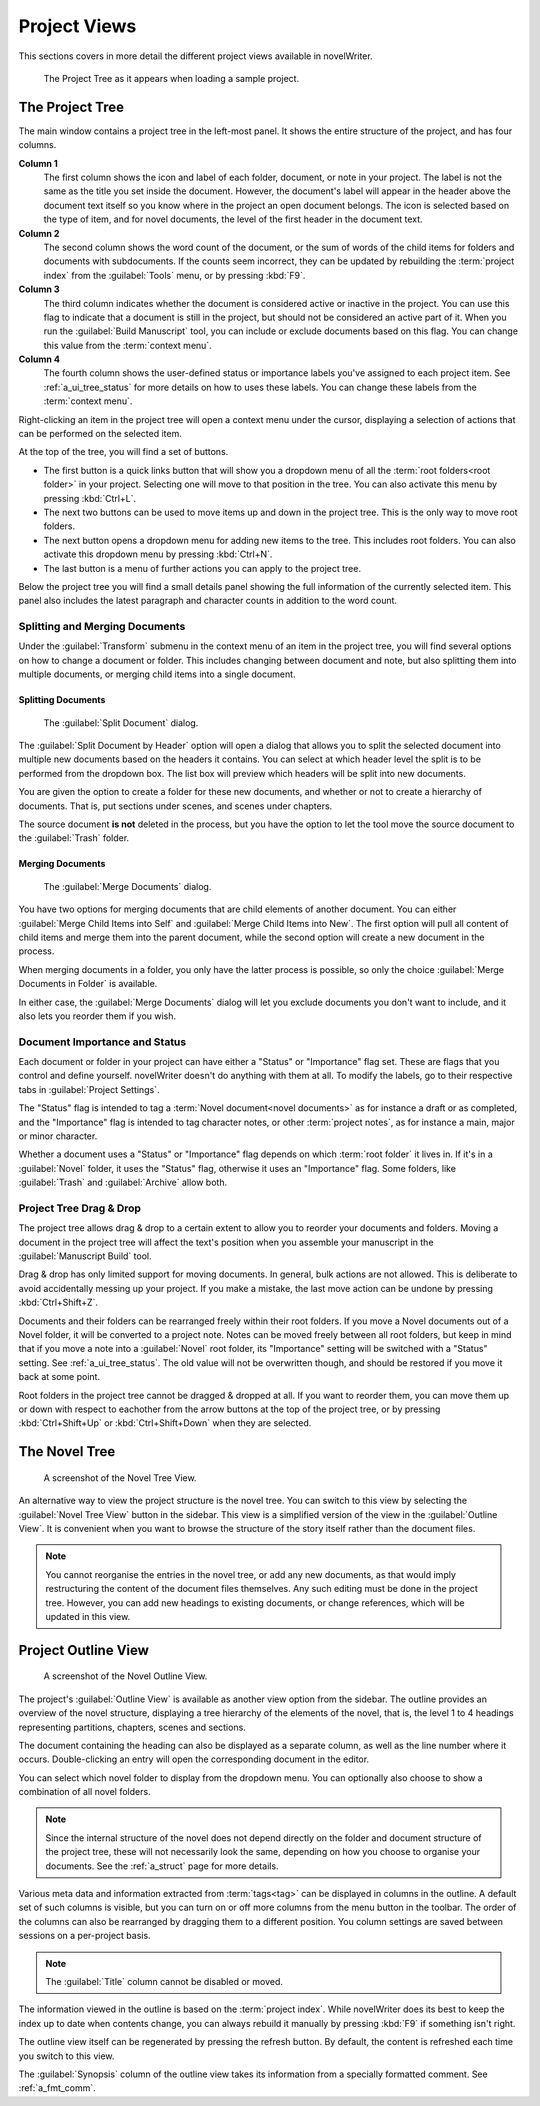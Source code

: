 .. _a_ui_project:

*************
Project Views
*************

This sections covers in more detail the different project views available in novelWriter.

.. figure:: images/fig_project_tree_detailed.png

   The Project Tree as it appears when loading a sample project.


.. _a_ui_tree:

The Project Tree
================

The main window contains a project tree in the left-most panel. It shows the entire structure of
the project, and has four columns.

**Column 1**
   The first column shows the icon and label of each folder, document, or note in your project. The
   label is not the same as the title you set inside the document. However, the document's label
   will appear in the header above the document text itself so you know where in the project an
   open document belongs. The icon is selected based on the type of item, and for novel documents,
   the level of the first header in the document text.

**Column 2**
   The second column shows the word count of the document, or the sum of words of the child items
   for folders and documents with subdocuments. If the counts seem incorrect, they can be updated
   by rebuilding the :term:`project index` from the :guilabel:`Tools` menu, or by pressing
   :kbd:`F9`.

**Column 3**
   The third column indicates whether the document is considered active or inactive in the project.
   You can use this flag to indicate that a document is still in the project, but should not be
   considered an active part of it. When you run the :guilabel:`Build Manuscript` tool, you can
   include or exclude documents based on this flag. You can change this value from the
   :term:`context menu`.

**Column 4**
   The fourth column shows the user-defined status or importance labels you've assigned to each
   project item. See :ref:`a_ui_tree_status` for more details on how to uses these labels. You can
   change these labels from the :term:`context menu`.

Right-clicking an item in the project tree will open a context menu under the cursor, displaying
a selection of actions that can be performed on the selected item.

At the top of the tree, you will find a set of buttons.

* The first button is a quick links button that will show you a dropdown menu of all the
  :term:`root folders<root folder>` in your project. Selecting one will move to that position in
  the tree. You can also activate this menu by pressing :kbd:`Ctrl+L`.
* The next two buttons can be used to move items up and down in the project tree. This is the only
  way to move root folders.
* The next button opens a dropdown menu for adding new items to the tree. This includes root
  folders. You can also activate this dropdown menu by pressing :kbd:`Ctrl+N`.
* The last button is a menu of further actions you can apply to the project tree.

Below the project tree you will find a small details panel showing the full information of the
currently selected item. This panel also includes the latest paragraph and character counts in
addition to the word count.


.. _a_ui_tree_split_merge:

Splitting and Merging Documents
-------------------------------

Under the :guilabel:`Transform` submenu in the context menu of an item in the project tree, you
will find several options on how to change a document or folder. This includes changing between
document and note, but also splitting them into multiple documents, or merging child items into a
single document.

Splitting Documents
^^^^^^^^^^^^^^^^^^^

.. figure:: images/fig_project_split_tool.png

   The :guilabel:`Split Document` dialog.

The :guilabel:`Split Document by Header` option will open a dialog that allows you to split the
selected document into multiple new documents based on the headers it contains. You can select at
which header level the split is to be performed from the dropdown box. The list box will preview
which headers will be split into new documents.

You are given the option to create a folder for these new documents, and whether or not to create a
hierarchy of documents. That is, put sections under scenes, and scenes under chapters.

The source document **is not** deleted in the process, but you have the option to let the tool move
the source document to the :guilabel:`Trash` folder.

Merging Documents
^^^^^^^^^^^^^^^^^

.. figure:: images/fig_project_merge_tool.png

   The :guilabel:`Merge Documents` dialog.

You have two options for merging documents that are child elements of another document. You can
either :guilabel:`Merge Child Items into Self` and :guilabel:`Merge Child Items into New`. The
first option will pull all content of child items and merge them into the parent document, while
the second option will create a new document in the process.

When merging documents in a folder, you only have the latter process is possible, so only the
choice :guilabel:`Merge Documents in Folder` is available.

In either case, the :guilabel:`Merge Documents` dialog will let you exclude documents you don't
want to include, and it also lets you reorder them if you wish.


.. _a_ui_tree_status:

Document Importance and Status
------------------------------

Each document or folder in your project can have either a "Status" or "Importance" flag set. These
are flags that you control and define yourself. novelWriter doesn't do anything with them at all.
To modify the labels, go to their respective tabs in :guilabel:`Project Settings`.

The "Status" flag is intended to tag a :term:`Novel document<novel documents>` as for instance a
draft or as completed, and the "Importance" flag is intended to tag character notes, or other
:term:`project notes`, as for instance a main, major or minor character.

Whether a document uses a "Status" or "Importance" flag depends on which :term:`root folder` it
lives in. If it's in a :guilabel:`Novel` folder, it uses the "Status" flag, otherwise it uses an
"Importance" flag. Some folders, like :guilabel:`Trash` and :guilabel:`Archive` allow both.


.. _a_ui_tree_dnd:

Project Tree Drag & Drop
------------------------

The project tree allows drag & drop to a certain extent to allow you to reorder your documents and
folders. Moving a document in the project tree will affect the text's position when you assemble
your manuscript in the :guilabel:`Manuscript Build` tool.

Drag & drop has only limited support for moving documents. In general, bulk actions are not
allowed. This is deliberate to avoid accidentally messing up your project. If you make a mistake,
the last move action can be undone by pressing :kbd:`Ctrl+Shift+Z`.

Documents and their folders can be rearranged freely within their root folders. If you move a Novel
documents out of a Novel folder, it will be converted to a project note. Notes can be moved freely
between all root folders, but keep in mind that if you move a note into a :guilabel:`Novel` root
folder, its "Importance" setting will be switched with a "Status" setting. See
:ref:`a_ui_tree_status`. The old value will not be overwritten though, and should be restored if
you move it back at some point.

Root folders in the project tree cannot be dragged & dropped at all. If you want to reorder them,
you can move them up or down with respect to eachother from the arrow buttons at the top of the
project tree, or by pressing :kbd:`Ctrl+Shift+Up` or :kbd:`Ctrl+Shift+Down` when they are selected.


.. _a_ui_tree_novel:

The Novel Tree
==============

.. figure:: images/fig_novel_tree_view.png

   A screenshot of the Novel Tree View.

An alternative way to view the project structure is the novel tree. You can switch to this view by
selecting the :guilabel:`Novel Tree View` button in the sidebar. This view is a simplified version
of the view in the :guilabel:`Outline View`. It is convenient when you want to browse the structure
of the story itself rather than the document files.

.. note::
   You cannot reorganise the entries in the novel tree, or add any new documents, as that would
   imply restructuring the content of the document files themselves. Any such editing must be done
   in the project tree. However, you can add new headings to existing documents, or change
   references, which will be updated in this view.


.. _a_ui_outline:

Project Outline View
====================

.. figure:: images/fig_outline_view.png

   A screenshot of the Novel Outline View.

The project's :guilabel:`Outline View` is available as another view option from the sidebar. The
outline provides an overview of the novel structure, displaying a tree hierarchy of the elements of
the novel, that is, the level 1 to 4 headings representing partitions, chapters, scenes and
sections.

The document containing the heading can also be displayed as a separate column, as well as the line
number where it occurs. Double-clicking an entry will open the corresponding document in the
editor.

You can select which novel folder to display from the dropdown menu. You can optionally also choose
to show a combination of all novel folders.

.. note::
   Since the internal structure of the novel does not depend directly on the folder and document
   structure of the project tree, these will not necessarily look the same, depending on how you
   choose to organise your documents. See the :ref:`a_struct` page for more details.

Various meta data and information extracted from :term:`tags<tag>` can be displayed in columns in
the outline. A default set of such columns is visible, but you can turn on or off more columns from
the menu button in the toolbar. The order of the columns can also be rearranged by dragging them to
a different position. You column settings are saved between sessions on a per-project basis.

.. note::
   The :guilabel:`Title` column cannot be disabled or moved.

The information viewed in the outline is based on the :term:`project index`. While novelWriter does
its best to keep the index up to date when contents change, you can always rebuild it manually by
pressing :kbd:`F9` if something isn't right.

The outline view itself can be regenerated by pressing the refresh button. By default, the content
is refreshed each time you switch to this view.

The :guilabel:`Synopsis` column of the outline view takes its information from a specially
formatted comment. See :ref:`a_fmt_comm`.
